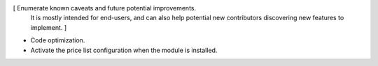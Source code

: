 [ Enumerate known caveats and future potential improvements.
  It is mostly intended for end-users, and can also help
  potential new contributors discovering new features to implement. ]

* Code optimization.
* Activate the price list configuration when the module is installed.
